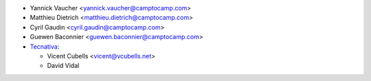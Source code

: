 * Yannick Vaucher <yannick.vaucher@camptocamp.com>
* Matthieu Dietrich <matthieu.dietrich@camptocamp.com>
* Cyril Gaudin <cyril.gaudin@camptocamp.com>
* Guewen Baconnier <guewen.baconnier@camptocamp.com>
* `Tecnativa <https://www.tecnativa.com>`_:

  * Vicent Cubells <vicent@vcubells.net>
  * David Vidal
